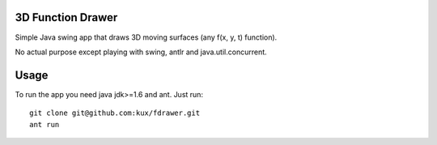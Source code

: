 3D Function Drawer
==================

Simple Java swing app that draws 3D moving surfaces (any f(x, y, t) function).

No actual purpose except playing with swing, antlr and java.util.concurrent.


Usage
=====

To run the app you need java jdk>=1.6 and ant.
Just run: ::

    git clone git@github.com:kux/fdrawer.git
    ant run
